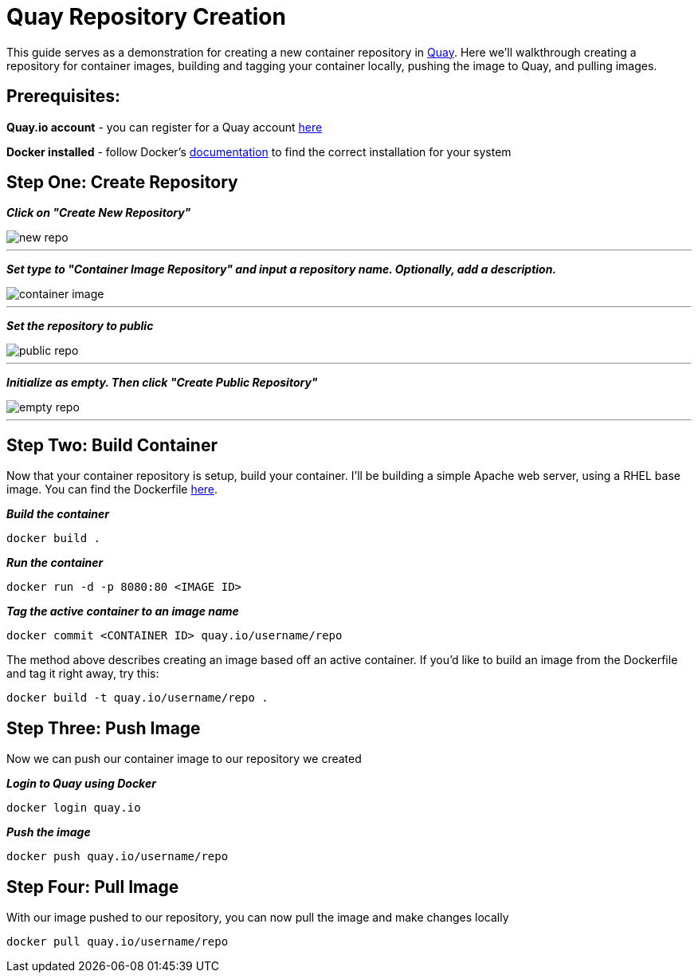 = Quay Repository Creation
ifdef::env-github[]
:imagesdir: ../../assets/
endif::[]

This guide serves as a demonstration for creating a new container repository in https://quay.io[Quay]. Here we'll walkthrough creating a repository for container images, building and tagging your container locally, pushing the image to Quay, and pulling images. 

== Prerequisites: 
*Quay.io account* - you can register for a Quay account https://quay.io/signin/[here]

*Docker installed* - follow Docker's https://docs.docker.com/install/[documentation] to find the correct installation for your system

== Step One: Create Repository
*_Click on "Create New Repository"_*

image::new_repo.png[]
---

*_Set type to "Container Image Repository" and input a repository name. Optionally, add a description._*

image::container-image.png[]
---

*_Set the repository to public_*

image::public-repo.png[]
---
*_Initialize as empty. Then click "Create Public Repository"_*

image::empty-repo.png[]
---
== Step Two: Build Container
Now that your container repository is setup, build your container. I'll be building a simple Apache web server, using a RHEL base image. You can find the Dockerfile https://github.com/RHC4TP/starter/blob/master/Container%20Zone/Examples/WebServer_Dockerfile_RHEL[here]. +

*_Build the container_*
----
docker build . 
----
*_Run the container_*
----
docker run -d -p 8080:80 <IMAGE ID>
----
*_Tag the active container to an image name_*
----
docker commit <CONTAINER ID> quay.io/username/repo
----

The method above describes creating an image based off an active container. If you'd like to build an image from the Dockerfile and tag it right away, try this: 
----
docker build -t quay.io/username/repo . 
----

== Step Three: Push Image

Now we can push our container image to our repository we created

*_Login to Quay using Docker_*
----
docker login quay.io
----

*_Push the image_*
----
docker push quay.io/username/repo
----

== Step Four: Pull Image
With our image pushed to our repository, you can now pull the image and make changes locally
----
docker pull quay.io/username/repo
----
